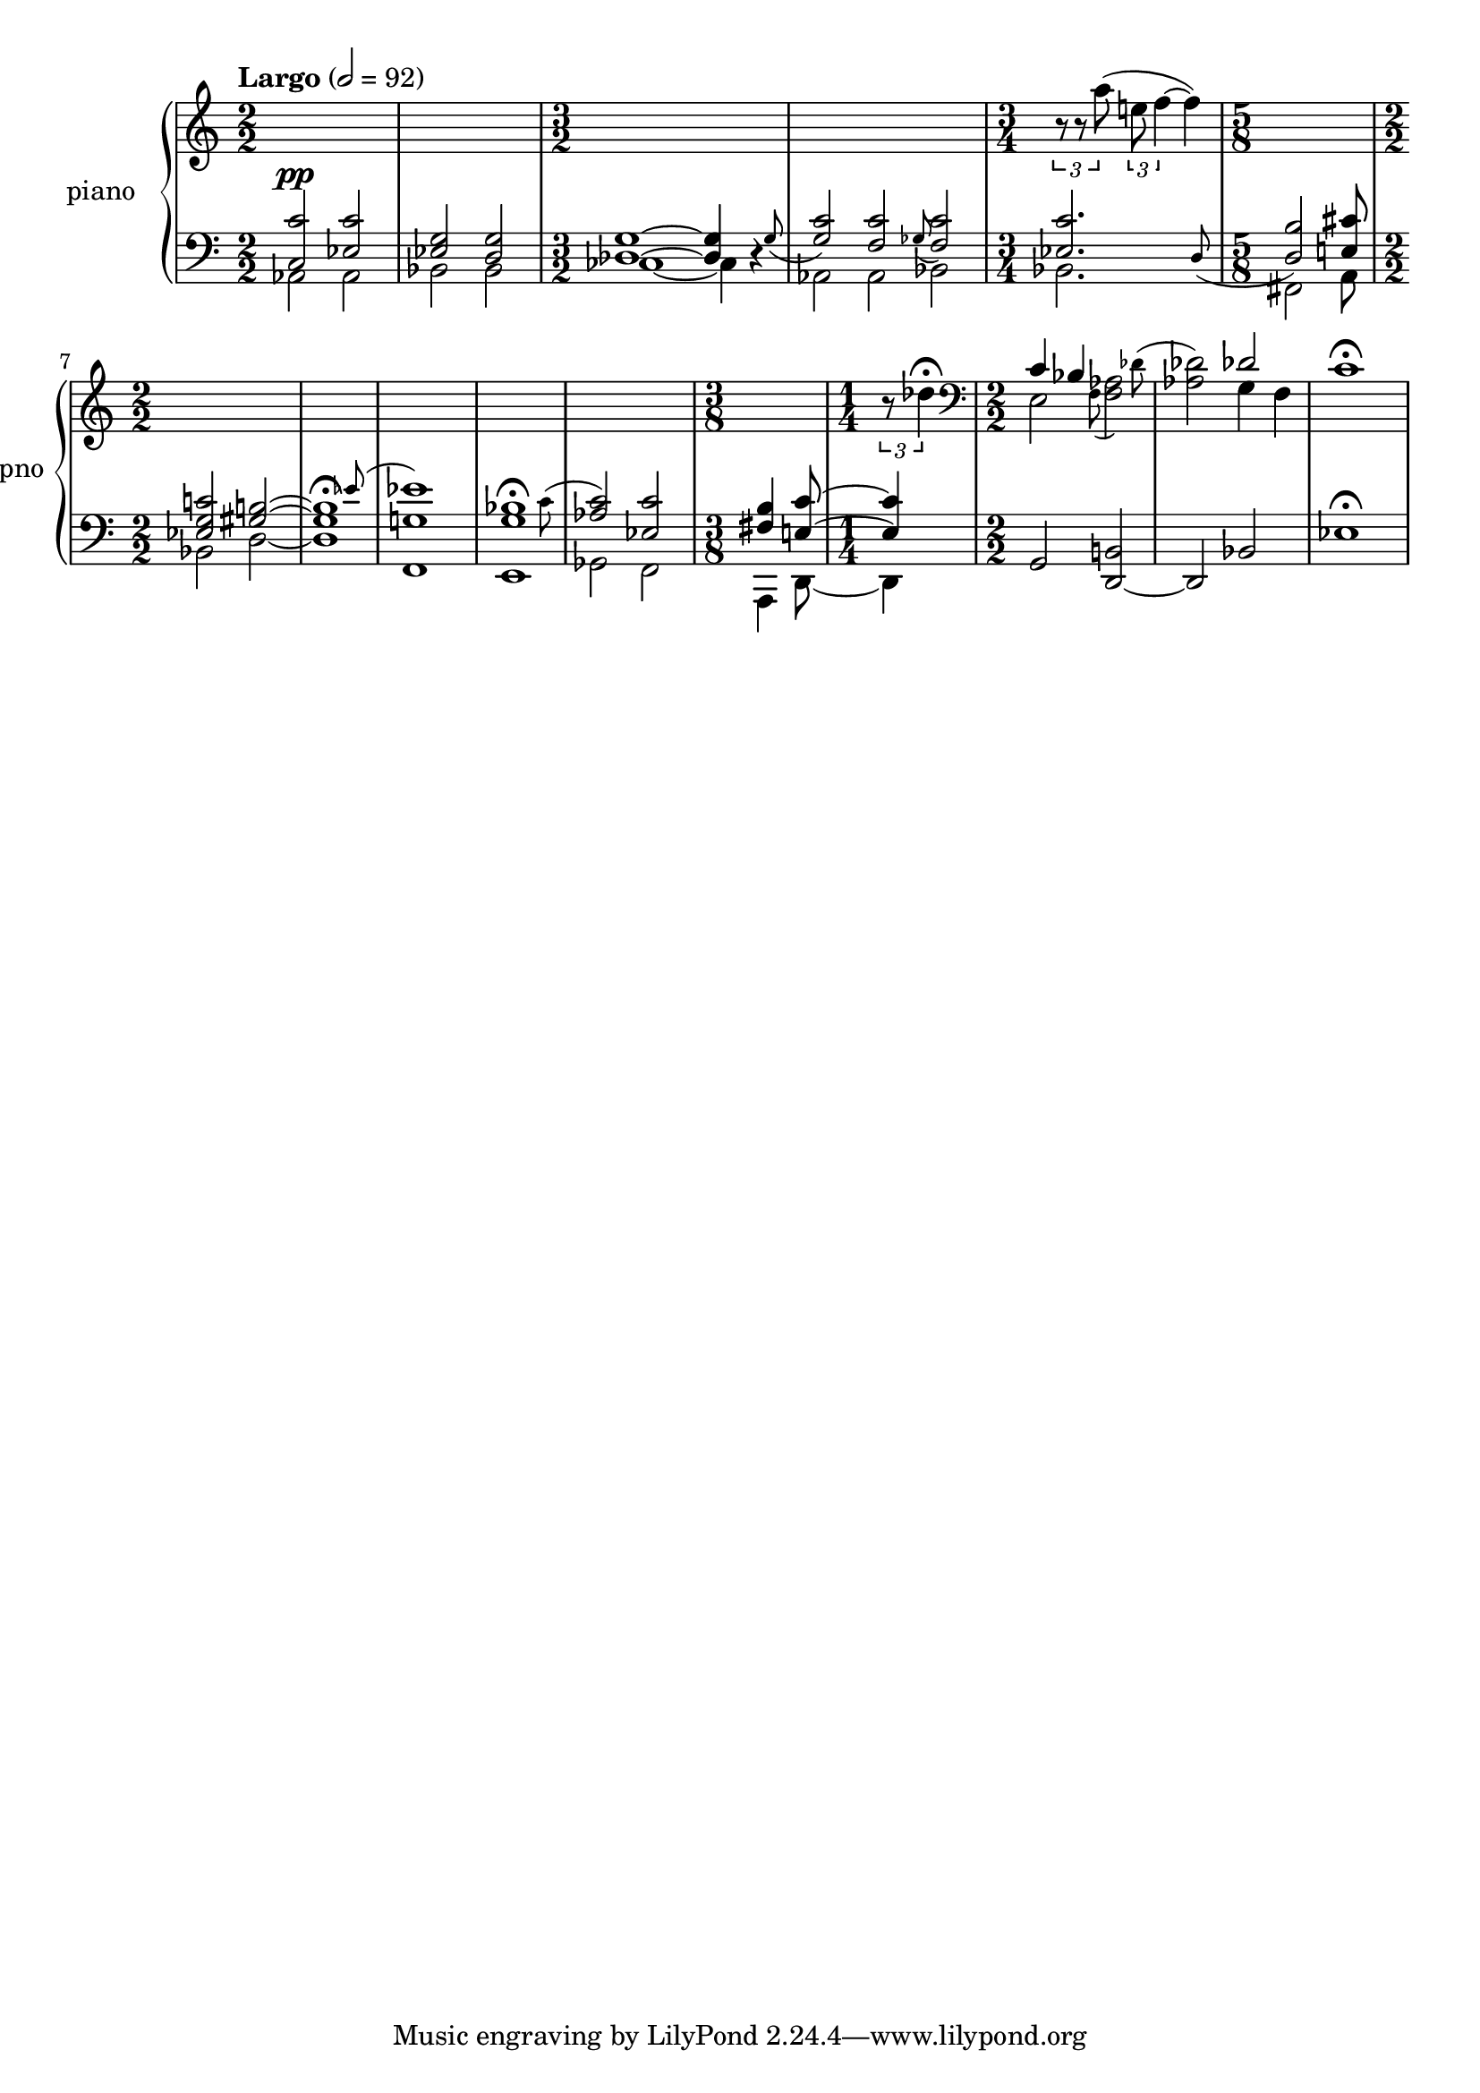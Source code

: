 % clarity project

\new PianoStaff \with {
  instrumentName = \markup { "piano " }
  shortInstrumentName = \markup { "pno " }
  \consists Text_mark_engraver
}
<<
  \set PianoStaff.connectArpeggios = ##t
  \override PianoStaff.Arpeggio.arpeggio-direction = #UP
  \new Staff = "u" \with { \consists "Merge_rests_engraver" }
  {
    \accidentalStyle piano
    <<
      \relative { \numericTimeSignature
      \tempo Largo 2=92
      \time 2/2
      s1 | s1
      \time 3/2
      s2 s2 s2 |
      s2 s2 s2 |
      \time 3/4
      \tuplet 3/2 { r8 r8 a''8( } \tuplet 3/2 { e f4~ } f4) |
      \time 5/8
      s4 s4 s8 |
      \time 2/2
      s1 |
      s1 |
      s1 |
      s1 |
      s1 |
      \time 3/8
      s8 s8 s8 |
      \time 1/4
      \tuplet 3/2 { r8 des4\fermata } |
      \time 2/2 \clef bass
      <<
	\relative {
	  \voiceOne
	  c'4 bes s2 |
	  s2  des2 |
	}
	\new Voice \relative {
	  \afterGrace 12/16 e2 { \stemDown f8( } \afterGrace 15/16 <f aes>2) { \stemDown des'8^( } |
	  <aes des>2) g4 f |
	}
      >>
      \oneVoice
      c,1\fermata |
      }
    >>
  }
  \new Staff = "d" \with { \consists "Merge_rests_engraver" }
  {
    \clef bass
    \set Staff.pedalSustainStyle = #'mixed
    \accidentalStyle piano
    \override Score.SpacingSpanner.strict-grace-spacing = ##t
    \relative { \numericTimeSignature
      <<
	\relative {
	  \voiceOne
	  \time 2/2
	  <c c'>2^\pp <ees c'> | <ees g> <d g> |
	  \time 3/2
	  <des g>1~ 4 \afterGrace r4 { g8_( } |
	  <g c>2) \afterGrace <f c'> { ges8_( } <f c'>2) |
	  \time 3/4
	  \afterGrace 15/16 <ees c'>2. { d8_( } |
	  \time 5/8
	  <d b'>2) <e cis'>8
	  \time 2/2
	  <ees g c>2 <gis b>2~ |
	  \afterGrace 15/16 1\fermata { ees'8( } |
	  <ees g,>1) |
	  \afterGrace 15/16 <bes g>1\fermata { \stemDown c8( } |
	  \stemUp <aes c>2) <ees c'> |
	  \time 3/8
	  <fis b>4 <e c'>8~ |
	  \time 1/4
	  4 |
	}
	\new Voice \relative { \numericTimeSignature
	  \voiceTwo
	  \time 2/2
	  aes,2 aes | bes bes |
	  \time 3/2
	  ces1~ 4 r4 |
	  aes2 aes bes |
	  \time 3/4
	  bes2. |
	  \time 5/8
	  fis2 a8
	  \time 2/2
	  bes2 d2~ |
	  1 |
	  f,1 |
	  e1 |
	  ges2 f2 |
	  \time 3/8
	  a,4 d8~ |
	  \time 1/4
	  d4 |
	}
      >>
      \oneVoice
      g,2 <d~ b'>2 |
      d2 bes'2 |
      ees1\fermata |
    }
  }
>>
